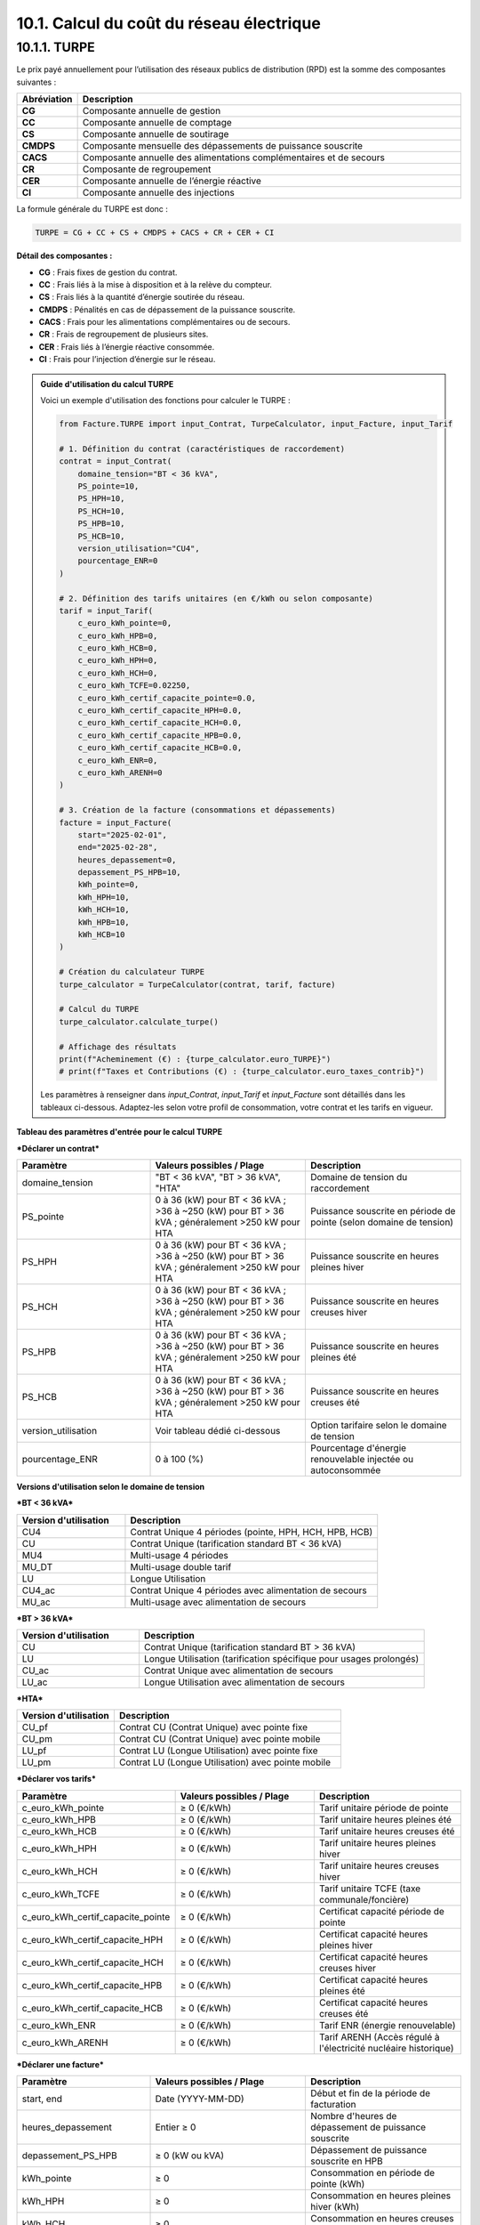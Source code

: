 .. _calcul_turpe:

10.1. Calcul du coût du réseau électrique
============================================================

10.1.1. TURPE
--------------------------------------------

Le prix payé annuellement pour l’utilisation des réseaux publics de distribution (RPD) est la somme des composantes suivantes :

.. list-table::
   :header-rows: 1
   :widths: 10 90

   * - Abréviation
     - Description
   * - **CG**
     - Composante annuelle de gestion
   * - **CC**
     - Composante annuelle de comptage
   * - **CS**
     - Composante annuelle de soutirage
   * - **CMDPS**
     - Composante mensuelle des dépassements de puissance souscrite
   * - **CACS**
     - Composante annuelle des alimentations complémentaires et de secours
   * - **CR**
     - Composante de regroupement
   * - **CER**
     - Composante annuelle de l’énergie réactive
   * - **CI**
     - Composante annuelle des injections

La formule générale du TURPE est donc :

.. code-block:: text

   TURPE = CG + CC + CS + CMDPS + CACS + CR + CER + CI

**Détail des composantes :**

- **CG** : Frais fixes de gestion du contrat.
- **CC** : Frais liés à la mise à disposition et à la relève du compteur.
- **CS** : Frais liés à la quantité d’énergie soutirée du réseau.
- **CMDPS** : Pénalités en cas de dépassement de la puissance souscrite.
- **CACS** : Frais pour les alimentations complémentaires ou de secours.
- **CR** : Frais de regroupement de plusieurs sites.
- **CER** : Frais liés à l’énergie réactive consommée.
- **CI** : Frais pour l’injection d’énergie sur le réseau.

.. admonition:: Guide d'utilisation du calcul TURPE

   Voici un exemple d'utilisation des fonctions pour calculer le TURPE :

   .. code-block:: python

      from Facture.TURPE import input_Contrat, TurpeCalculator, input_Facture, input_Tarif

      # 1. Définition du contrat (caractéristiques de raccordement)
      contrat = input_Contrat(
          domaine_tension="BT < 36 kVA",
          PS_pointe=10,
          PS_HPH=10,
          PS_HCH=10,
          PS_HPB=10,
          PS_HCB=10,
          version_utilisation="CU4",
          pourcentage_ENR=0
      )

      # 2. Définition des tarifs unitaires (en €/kWh ou selon composante)
      tarif = input_Tarif(
          c_euro_kWh_pointe=0,
          c_euro_kWh_HPB=0,
          c_euro_kWh_HCB=0,
          c_euro_kWh_HPH=0,
          c_euro_kWh_HCH=0,
          c_euro_kWh_TCFE=0.02250,
          c_euro_kWh_certif_capacite_pointe=0.0,
          c_euro_kWh_certif_capacite_HPH=0.0,
          c_euro_kWh_certif_capacite_HCH=0.0,
          c_euro_kWh_certif_capacite_HPB=0.0,
          c_euro_kWh_certif_capacite_HCB=0.0,
          c_euro_kWh_ENR=0,
          c_euro_kWh_ARENH=0
      )

      # 3. Création de la facture (consommations et dépassements)
      facture = input_Facture(
          start="2025-02-01",
          end="2025-02-28",
          heures_depassement=0,
          depassement_PS_HPB=10,
          kWh_pointe=0,
          kWh_HPH=10,
          kWh_HCH=10,
          kWh_HPB=10,
          kWh_HCB=10
      )

      # Création du calculateur TURPE
      turpe_calculator = TurpeCalculator(contrat, tarif, facture)

      # Calcul du TURPE
      turpe_calculator.calculate_turpe()

      # Affichage des résultats
      print(f"Acheminement (€) : {turpe_calculator.euro_TURPE}")
      # print(f"Taxes et Contributions (€) : {turpe_calculator.euro_taxes_contrib}")

   Les paramètres à renseigner dans `input_Contrat`, `input_Tarif` et `input_Facture` sont détaillés dans les tableaux ci-dessous. Adaptez-les selon votre profil de consommation, votre contrat et les tarifs en vigueur.

**Tableau des paramètres d'entrée pour le calcul TURPE**

***Déclarer un contrat***

.. list-table::
   :header-rows: 1
   :widths: 30 35 35

   * - Paramètre
     - Valeurs possibles / Plage
     - Description
   * - domaine_tension
     - "BT < 36 kVA", "BT > 36 kVA", "HTA"
     - Domaine de tension du raccordement
   * - PS_pointe
     - 0 à 36 (kW) pour BT < 36 kVA ; >36 à ~250 (kW) pour BT > 36 kVA ; généralement >250 kW pour HTA
     - Puissance souscrite en période de pointe (selon domaine de tension)
   * - PS_HPH
     - 0 à 36 (kW) pour BT < 36 kVA ; >36 à ~250 (kW) pour BT > 36 kVA ; généralement >250 kW pour HTA
     - Puissance souscrite en heures pleines hiver
   * - PS_HCH
     - 0 à 36 (kW) pour BT < 36 kVA ; >36 à ~250 (kW) pour BT > 36 kVA ; généralement >250 kW pour HTA
     - Puissance souscrite en heures creuses hiver
   * - PS_HPB
     - 0 à 36 (kW) pour BT < 36 kVA ; >36 à ~250 (kW) pour BT > 36 kVA ; généralement >250 kW pour HTA
     - Puissance souscrite en heures pleines été
   * - PS_HCB
     - 0 à 36 (kW) pour BT < 36 kVA ; >36 à ~250 (kW) pour BT > 36 kVA ; généralement >250 kW pour HTA
     - Puissance souscrite en heures creuses été
   * - version_utilisation
     - Voir tableau dédié ci-dessous
     - Option tarifaire selon le domaine de tension
   * - pourcentage_ENR
     - 0 à 100 (%)
     - Pourcentage d'énergie renouvelable injectée ou autoconsommée

**Versions d'utilisation selon le domaine de tension**

***BT < 36 kVA***

.. list-table::
   :header-rows: 1
   :widths: 30 70

   * - Version d'utilisation
     - Description
   * - CU4
     - Contrat Unique 4 périodes (pointe, HPH, HCH, HPB, HCB)
   * - CU
     - Contrat Unique (tarification standard BT < 36 kVA)
   * - MU4
     - Multi-usage 4 périodes
   * - MU_DT
     - Multi-usage double tarif
   * - LU
     - Longue Utilisation
   * - CU4_ac
     - Contrat Unique 4 périodes avec alimentation de secours
   * - MU_ac
     - Multi-usage avec alimentation de secours

***BT > 36 kVA***

.. list-table::
   :header-rows: 1
   :widths: 30 70

   * - Version d'utilisation
     - Description
   * - CU
     - Contrat Unique (tarification standard BT > 36 kVA)
   * - LU
     - Longue Utilisation (tarification spécifique pour usages prolongés)
   * - CU_ac
     - Contrat Unique avec alimentation de secours
   * - LU_ac
     - Longue Utilisation avec alimentation de secours

***HTA***

.. list-table::
   :header-rows: 1
   :widths: 30 70

   * - Version d'utilisation
     - Description
   * - CU_pf
     - Contrat CU (Contrat Unique) avec pointe fixe
   * - CU_pm
     - Contrat CU (Contrat Unique) avec pointe mobile
   * - LU_pf
     - Contrat LU (Longue Utilisation) avec pointe fixe
   * - LU_pm
     - Contrat LU (Longue Utilisation) avec pointe mobile

***Déclarer vos tarifs***

.. list-table::
   :header-rows: 1
   :widths: 30 35 35

   * - Paramètre
     - Valeurs possibles / Plage
     - Description
   * - c_euro_kWh_pointe
     -  ≥ 0 (€/kWh)
     - Tarif unitaire période de pointe
   * - c_euro_kWh_HPB
     -  ≥ 0 (€/kWh)
     - Tarif unitaire heures pleines été
   * - c_euro_kWh_HCB
     -  ≥ 0 (€/kWh)
     - Tarif unitaire heures creuses été
   * - c_euro_kWh_HPH
     -  ≥ 0 (€/kWh)
     - Tarif unitaire heures pleines hiver
   * - c_euro_kWh_HCH
     -  ≥ 0 (€/kWh)
     - Tarif unitaire heures creuses hiver
   * - c_euro_kWh_TCFE
     -  ≥ 0 (€/kWh)
     - Tarif unitaire TCFE (taxe communale/foncière)
   * - c_euro_kWh_certif_capacite_pointe
     -  ≥ 0 (€/kWh)
     - Certificat capacité période de pointe
   * - c_euro_kWh_certif_capacite_HPH
     -  ≥ 0 (€/kWh)
     - Certificat capacité heures pleines hiver
   * - c_euro_kWh_certif_capacite_HCH
     -  ≥ 0 (€/kWh)
     - Certificat capacité heures creuses hiver
   * - c_euro_kWh_certif_capacite_HPB
     -  ≥ 0 (€/kWh)
     - Certificat capacité heures pleines été
   * - c_euro_kWh_certif_capacite_HCB
     -  ≥ 0 (€/kWh)
     - Certificat capacité heures creuses été
   * - c_euro_kWh_ENR
     -  ≥ 0 (€/kWh)
     - Tarif ENR (énergie renouvelable)
   * - c_euro_kWh_ARENH
     -  ≥ 0 (€/kWh)
     - Tarif ARENH (Accès régulé à l'électricité nucléaire historique)

***Déclarer une facture***

.. list-table::
   :header-rows: 1
   :widths: 30 35 35

   * - Paramètre
     - Valeurs possibles / Plage
     - Description
   * - start, end
     - Date (YYYY-MM-DD)
     - Début et fin de la période de facturation
   * - heures_depassement
     - Entier ≥ 0
     - Nombre d'heures de dépassement de puissance souscrite
   * - depassement_PS_HPB
     -  ≥ 0 (kW ou kVA)
     - Dépassement de puissance souscrite en HPB
   * - kWh_pointe
     -  ≥ 0
     - Consommation en période de pointe (kWh)
   * - kWh_HPH
     -  ≥ 0
     - Consommation en heures pleines hiver (kWh)
   * - kWh_HCH
     -  ≥ 0
     - Consommation en heures creuses hiver (kWh)
   * - kWh_HPB
     -  ≥ 0
     - Consommation en heures pleines été (kWh)
   * - kWh_HCB
     -  ≥ 0
     - Consommation en heures creuses été (kWh)

